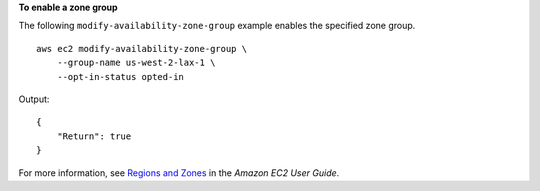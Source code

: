 **To enable a zone group**

The following ``modify-availability-zone-group`` example enables the specified zone group. ::

    aws ec2 modify-availability-zone-group \
        --group-name us-west-2-lax-1 \
        --opt-in-status opted-in

Output::

    {
        "Return": true
    }

For more information, see `Regions and Zones <https://docs.aws.amazon.com/AWSEC2/latest/UserGuide/using-regions-availability-zones.html>`__ in the *Amazon EC2 User Guide*.
